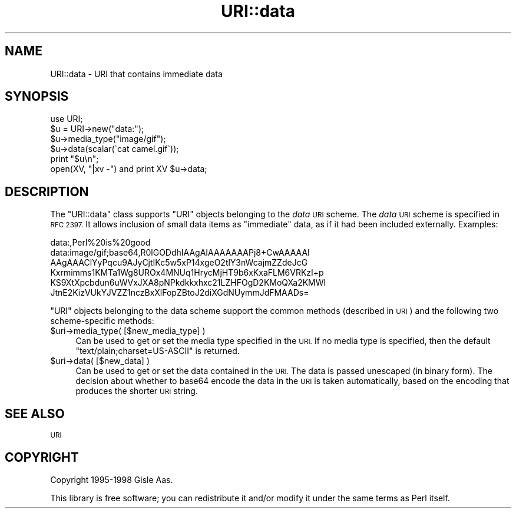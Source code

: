.\" Automatically generated by Pod::Man 2.28 (Pod::Simple 3.28)
.\"
.\" Standard preamble:
.\" ========================================================================
.de Sp \" Vertical space (when we can't use .PP)
.if t .sp .5v
.if n .sp
..
.de Vb \" Begin verbatim text
.ft CW
.nf
.ne \\$1
..
.de Ve \" End verbatim text
.ft R
.fi
..
.\" Set up some character translations and predefined strings.  \*(-- will
.\" give an unbreakable dash, \*(PI will give pi, \*(L" will give a left
.\" double quote, and \*(R" will give a right double quote.  \*(C+ will
.\" give a nicer C++.  Capital omega is used to do unbreakable dashes and
.\" therefore won't be available.  \*(C` and \*(C' expand to `' in nroff,
.\" nothing in troff, for use with C<>.
.tr \(*W-
.ds C+ C\v'-.1v'\h'-1p'\s-2+\h'-1p'+\s0\v'.1v'\h'-1p'
.ie n \{\
.    ds -- \(*W-
.    ds PI pi
.    if (\n(.H=4u)&(1m=24u) .ds -- \(*W\h'-12u'\(*W\h'-12u'-\" diablo 10 pitch
.    if (\n(.H=4u)&(1m=20u) .ds -- \(*W\h'-12u'\(*W\h'-8u'-\"  diablo 12 pitch
.    ds L" ""
.    ds R" ""
.    ds C` ""
.    ds C' ""
'br\}
.el\{\
.    ds -- \|\(em\|
.    ds PI \(*p
.    ds L" ``
.    ds R" ''
.    ds C`
.    ds C'
'br\}
.\"
.\" Escape single quotes in literal strings from groff's Unicode transform.
.ie \n(.g .ds Aq \(aq
.el       .ds Aq '
.\"
.\" If the F register is turned on, we'll generate index entries on stderr for
.\" titles (.TH), headers (.SH), subsections (.SS), items (.Ip), and index
.\" entries marked with X<> in POD.  Of course, you'll have to process the
.\" output yourself in some meaningful fashion.
.\"
.\" Avoid warning from groff about undefined register 'F'.
.de IX
..
.nr rF 0
.if \n(.g .if rF .nr rF 1
.if (\n(rF:(\n(.g==0)) \{
.    if \nF \{
.        de IX
.        tm Index:\\$1\t\\n%\t"\\$2"
..
.        if !\nF==2 \{
.            nr % 0
.            nr F 2
.        \}
.    \}
.\}
.rr rF
.\" ========================================================================
.\"
.IX Title "URI::data 3"
.TH URI::data 3 "2017-07-26" "perl v5.20.1" "User Contributed Perl Documentation"
.\" For nroff, turn off justification.  Always turn off hyphenation; it makes
.\" way too many mistakes in technical documents.
.if n .ad l
.nh
.SH "NAME"
URI::data \- URI that contains immediate data
.SH "SYNOPSIS"
.IX Header "SYNOPSIS"
.Vb 1
\& use URI;
\&
\& $u = URI\->new("data:");
\& $u\->media_type("image/gif");
\& $u\->data(scalar(\`cat camel.gif\`));
\& print "$u\en";
\& open(XV, "|xv \-") and print XV $u\->data;
.Ve
.SH "DESCRIPTION"
.IX Header "DESCRIPTION"
The \f(CW\*(C`URI::data\*(C'\fR class supports \f(CW\*(C`URI\*(C'\fR objects belonging to the \fIdata\fR
\&\s-1URI\s0 scheme.  The \fIdata\fR \s-1URI\s0 scheme is specified in \s-1RFC 2397. \s0 It
allows inclusion of small data items as \*(L"immediate\*(R" data, as if it had
been included externally.  Examples:
.PP
.Vb 1
\&  data:,Perl%20is%20good
\&
\&  data:image/gif;base64,R0lGODdhIAAgAIAAAAAAAPj8+CwAAAAAI
\&    AAgAAAClYyPqcu9AJyCjtIKc5w5xP14xgeO2tlY3nWcajmZZdeJcG
\&    Kxrmimms1KMTa1Wg8UROx4MNUq1HrycMjHT9b6xKxaFLM6VRKzI+p
\&    KS9XtXpcbdun6uWVxJXA8pNPkdkkxhxc21LZHFOgD2KMoQXa2KMWI
\&    JtnE2KizVUkYJVZZ1nczBxXlFopZBtoJ2diXGdNUymmJdFMAADs=
.Ve
.PP
\&\f(CW\*(C`URI\*(C'\fR objects belonging to the data scheme support the common methods
(described in \s-1URI\s0) and the following two scheme-specific methods:
.ie n .IP "$uri\->media_type( [$new_media_type] )" 4
.el .IP "\f(CW$uri\fR\->media_type( [$new_media_type] )" 4
.IX Item "$uri->media_type( [$new_media_type] )"
Can be used to get or set the media type specified in the
\&\s-1URI. \s0 If no media type is specified, then the default
\&\f(CW"text/plain;charset=US\-ASCII"\fR is returned.
.ie n .IP "$uri\->data( [$new_data] )" 4
.el .IP "\f(CW$uri\fR\->data( [$new_data] )" 4
.IX Item "$uri->data( [$new_data] )"
Can be used to get or set the data contained in the \s-1URI.\s0
The data is passed unescaped (in binary form).  The decision about
whether to base64 encode the data in the \s-1URI\s0 is taken automatically,
based on the encoding that produces the shorter \s-1URI\s0 string.
.SH "SEE ALSO"
.IX Header "SEE ALSO"
\&\s-1URI\s0
.SH "COPYRIGHT"
.IX Header "COPYRIGHT"
Copyright 1995\-1998 Gisle Aas.
.PP
This library is free software; you can redistribute it and/or
modify it under the same terms as Perl itself.
